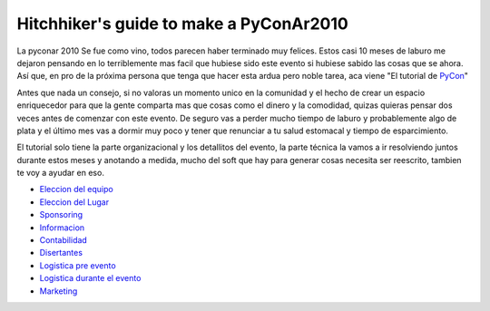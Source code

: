 
Hitchhiker's guide to make a PyConAr2010
========================================

La pyconar 2010 Se fue como vino, todos parecen haber terminado muy felices. Estos casi 10 meses de laburo me dejaron pensando en lo terriblemente mas facil que hubiese sido este evento si hubiese sabido las cosas que se ahora. Así que, en pro de la próxima persona que tenga que hacer esta ardua pero noble tarea, aca viene "El tutorial de PyCon_"

Antes que nada un consejo, si no valoras un momento unico en la comunidad y el hecho de crear un espacio enriquecedor para que la gente comparta mas que cosas como el dinero y la comodidad, quizas quieras pensar dos veces antes de comenzar con este evento. De seguro vas a perder mucho tiempo de laburo y probablemente algo de plata y el último mes vas a dormir muy poco y tener que renunciar a tu salud estomacal y tiempo de esparcimiento.

El tutorial solo tiene la parte organizacional y los detallitos del evento, la parte técnica la vamos a ir resolviendo juntos durante estos meses y anotando a medida, mucho del soft que hay para generar cosas necesita ser reescrito, tambien te voy a ayudar en eso.

* `Eleccion del equipo`_

* `Eleccion del Lugar`_

* Sponsoring_

* Informacion_

* Contabilidad_

* Disertantes_

* `Logistica pre evento`_

* `Logistica durante el evento`_

* Marketing_

.. ############################################################################

.. _PyCon: HGTTP

.. _Eleccion del equipo: /Equipo

.. _Eleccion del Lugar: /Lugar

.. _Sponsoring: /Sponsoring

.. _Informacion: /Informacion

.. _Contabilidad: /Contabilidad

.. _Disertantes: /Disertantes

.. _Logistica pre evento: /Logistica_pre

.. _Logistica durante el evento: /Logistica

.. _Marketing: /Marketing

